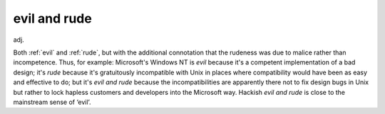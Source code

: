.. _evil-and-rude:

============================================================
evil and rude
============================================================

adj\.

Both :ref:`evil` and :ref:`rude`\, but with the additional connotation that the rudeness was due to malice rather than incompetence.
Thus, for example: Microsoft's Windows NT is *evil* because it's a competent implementation of a bad design; it's *rude* because it's gratuitously incompatible with Unix in places where compatibility would have been as easy and effective to do; but it's *evil and rude* because the incompatibilities are apparently there not to fix design bugs in Unix but rather to lock hapless customers and developers into the Microsoft way.
Hackish *evil and rude* is close to the mainstream sense of ‘evil’.

